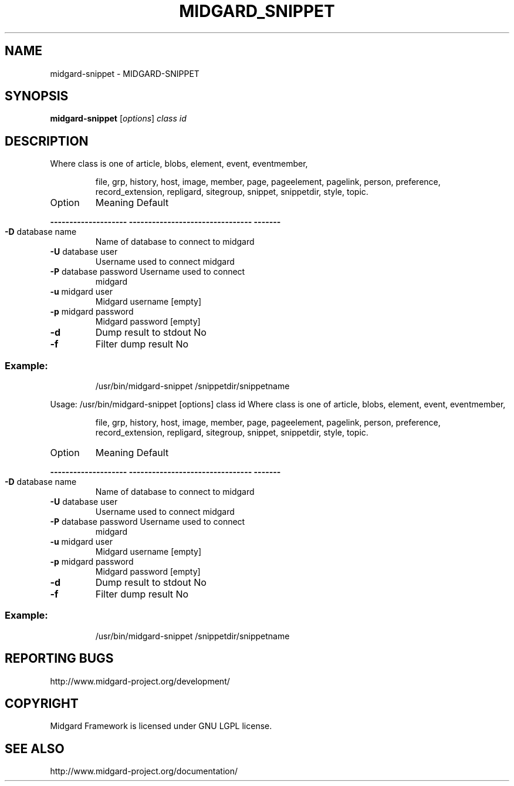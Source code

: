 .\" DO NOT MODIFY THIS FILE!  It was generated by help2man 1.36.
.TH MIDGARD_SNIPPET "1" "August 2006" "Copyright (c) 2000 The Midgard Project Ry." "MIDGARD-SNIPPET"
.SH NAME
midgard-snippet \- MIDGARD-SNIPPET
.SH SYNOPSIS
.B midgard-snippet
[\fIoptions\fR] \fIclass id\fR
.SH DESCRIPTION
.PP
Where class is one of article, blobs, element, event, eventmember,
.IP
file, grp, history, host, image, member, page, pageelement,
pagelink, person, preference, record_extension, repligard,
sitegroup, snippet, snippetdir, style, topic.
.TP
Option
Meaning                          Default
.HP
\fB\-\-\-\-\-\-\-\-\-\-\-\-\-\-\-\-\-\-\-\-\fR \fB\-\-\-\-\-\-\-\-\-\-\-\-\-\-\-\-\-\-\-\-\-\-\-\-\-\-\-\-\-\-\-\-\fR \fB\-\-\-\-\-\-\-\fR
.TP
\fB\-D\fR database name
Name of database to connect to   midgard
.TP
\fB\-U\fR database user
Username used to connect         midgard
.TP
\fB\-P\fR database password Username used to connect
midgard
.TP
\fB\-u\fR midgard user
Midgard username                 [empty]
.TP
\fB\-p\fR midgard password
Midgard password                 [empty]
.TP
\fB\-d\fR
Dump result to stdout            No
.TP
\fB\-f\fR
Filter dump result               No
.SS "Example:"
.IP
/usr/bin/midgard\-snippet /snippetdir/snippetname
.PP
Usage: /usr/bin/midgard\-snippet [options] class id
Where class is one of article, blobs, element, event, eventmember,
.IP
file, grp, history, host, image, member, page, pageelement,
pagelink, person, preference, record_extension, repligard,
sitegroup, snippet, snippetdir, style, topic.
.TP
Option
Meaning                          Default
.HP
\fB\-\-\-\-\-\-\-\-\-\-\-\-\-\-\-\-\-\-\-\-\fR \fB\-\-\-\-\-\-\-\-\-\-\-\-\-\-\-\-\-\-\-\-\-\-\-\-\-\-\-\-\-\-\-\-\fR \fB\-\-\-\-\-\-\-\fR
.TP
\fB\-D\fR database name
Name of database to connect to   midgard
.TP
\fB\-U\fR database user
Username used to connect         midgard
.TP
\fB\-P\fR database password Username used to connect
midgard
.TP
\fB\-u\fR midgard user
Midgard username                 [empty]
.TP
\fB\-p\fR midgard password
Midgard password                 [empty]
.TP
\fB\-d\fR
Dump result to stdout            No
.TP
\fB\-f\fR
Filter dump result               No
.SS "Example:"
.IP
/usr/bin/midgard\-snippet /snippetdir/snippetname

.SH "REPORTING BUGS"
http://www.midgard-project.org/development/
.SH COPYRIGHT
.PP
Midgard Framework is licensed under GNU LGPL license.
.br
.SH "SEE ALSO"
.PP
http://www.midgard-project.org/documentation/
.br

